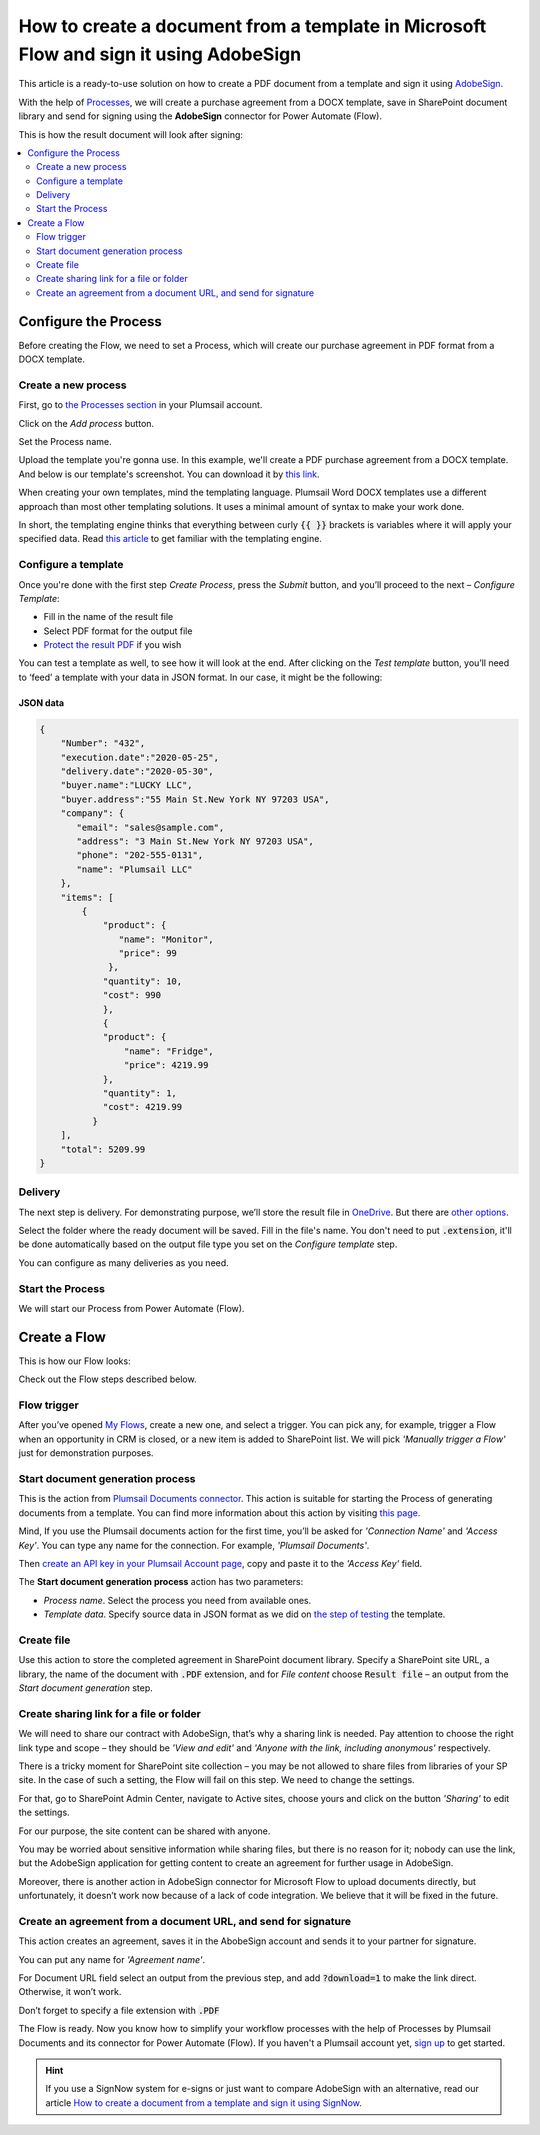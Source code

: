 How to create a document from a template in Microsoft Flow and sign it using AdobeSign
######################################################################################

This article is a ready-to-use solution on how to create a PDF document from a template and sign it using `AdobeSign <https://acrobat.adobe.com/us/en/sign.html>`_.

With the help of `Processes <../../../user-guide/processes/index.html>`_, we will create a purchase agreement from a DOCX template, save in SharePoint document library and send for signing using the **AdobeSign** connector for Power Automate (Flow). 

This is how the result document will look after signing:

.. image:: ../../../_static/img/flow/how-tos/signed_contract.png
    :alt: signed contract

.. contents::
    :local:
    :depth: 2

Configure the Process
~~~~~~~~~~~~~~~~~~~~~

Before creating the Flow, we need to set a Process, which will create our purchase agreement in PDF format from a DOCX template.


Create a new process
--------------------

First, go to `the Processes section <https://account.plumsail.com/documents/processes>`_ in your Plumsail account. 

Click on the *Add process* button.

.. image:: ../../../_static/img/user-guide/processes/how-tos/add-process-button.png
    :alt: add process button

Set the Process name. 

.. image:: ../../../_static/img/flow/how-tos/purchase-agreements-process.png
    :alt: create a new process

Upload the template you're gonna use. In this example, we'll create a PDF purchase agreement from a DOCX template. And below is our template's screenshot. You can download it by `this link <../../../_static/files/flow/how-tos/CONTRACT_TEMPLATE.docx>`_.

.. image:: ../../../_static/img/flow/how-tos/agreement-template.png
    :alt: Agreement DOCX template

When creating your own templates, mind the templating language. Plumsail Word DOCX templates use a different approach than most other templating solutions. It uses a minimal amount of syntax to make your work done.

In short, the templating engine thinks that everything between curly :code:`{{ }}` brackets is variables where it will apply your specified data. 
Read `this article <../../../document-generation/docx/how-it-works.html>`_ to get familiar with the templating engine.

Configure a template
--------------------

Once you're done with the first step *Create Process*, press the *Submit* button, and you’ll proceed to the next – *Configure Template*:

- Fill in the name of the result file
- Select PDF format for the output file
- `Protect the result PDF <../../../user-guide/processes/create-process.html#add-watermark>`_ if you wish


.. image:: ../../../_static/img/flow/how-tos/configure-template-signNow.png
    :alt: Configure template

You can test a template as well, to see how it will look at the end. After clicking on the *Test template* button, you’ll need to ‘feed’ a template with your data in JSON format. In our case, it might be the following:

JSON data
*********

.. code:: json

    {
        "Number": "432",
        "execution.date":"2020-05-25",
        "delivery.date":"2020-05-30",
        "buyer.name":"LUCKY LLC",
        "buyer.address":"55 Main St.New York NY 97203 USA",
        "company": {
           "email": "sales@sample.com",
           "address": "3 Main St.New York NY 97203 USA",
           "phone": "202-555-0131",
           "name": "Plumsail LLC"
        },
        "items": [
            {
                "product": {
                   "name": "Monitor",
                   "price": 99
                 },
                "quantity": 10,
                "cost": 990
                },
                {
                "product": {
                    "name": "Fridge",
                    "price": 4219.99
                },
                "quantity": 1,
                "cost": 4219.99
              }
        ],
        "total": 5209.99
    }


.. image:: ../../../_static/img/flow/how-tos/test-template-sign-now.png
    :alt: test template

Delivery
--------

The next step is delivery. For demonstrating purpose, we’ll store the result file in `OneDrive <../../../user-guide/processes/deliveries/one-drive.html>`_. But there are `other options <../../../user-guide/processes/create-delivery.html#list-of-available-deliveries>`_.

Select the folder where the ready document will be saved. Fill in the file's name. You don't need to put :code:`.extension`, it'll be done automatically based on the output file type you set on the *Configure template* step.

.. image:: ../../../_static/img/flow/how-tos/onedrive-signnow.png
    :alt: onedrive-delivery

You can configure as many deliveries as you need.

Start the Process
-----------------

We will start our Process from Power Automate (Flow). 

Create a Flow
~~~~~~~~~~~~~

This is how our Flow looks:

.. image:: ../../../_static/img/flow/how-tos/Adobe-sign-flow.png
    :alt: Create an agreement and sign with AdobeSign flow

Check out the Flow steps described below.

Flow trigger
------------

After you’ve opened `My Flows <https://emea.flow.microsoft.com/manage/flows>`_, create a new one, and select a trigger. You can pick any, for example, trigger a Flow when an opportunity in CRM is closed, or a new item is added to SharePoint list. We will pick *'Manually trigger a Flow'* just for demonstration purposes.

Start document generation process
---------------------------------

This is the action from `Plumsail Documents connector <../../../getting-started/use-from-flow.html>`_. This action is suitable for starting the Process of generating documents from a template. You can find more information about this action by visiting `this page <../../../flow/actions/document-processing.html#start-document-generation-process>`_.

Mind, If you use the Plumsail documents action for the first time, you’ll be asked for *'Connection Name'* and *'Access Key'*. You can type any name for the connection. For example, *'Plumsail Documents'*.

Then `create an API key in your Plumsail Account page <../../../getting-started/sign-up.html>`_, copy and paste it to the *'Access Key'* field.

The **Start document generation process** action has two parameters:

- *Process name*. Select the process you need from available ones. 
- *Template data*. Specify source data in JSON format as we did on `the step of testing <../../../flow/how-tos/documents/create-a-document-from-template-and-sign-Abobesign-processes.html#json-data>`_ the template. 


.. image:: ../../../_static/img/flow/how-tos/template-data-signnow.png
    :alt: Template data

Create file
-----------

Use this action to store the completed agreement in SharePoint document library. Specify a SharePoint site URL, a library, the name of the document with :code:`.PDF` extension, and for *File content* choose :code:`Result file` – an output from the *Start document generation* step.

.. image:: ../../../_static/img/flow/how-tos/create_file_as.png
    :alt: create_file

Create sharing link for a file or folder
----------------------------------------

We will need to share our contract with AdobeSign, that’s why a sharing link is needed. Pay attention to choose the right link type and scope – they should be *'View and edit'* and *'Anyone with the link, including anonymous'* respectively. 


.. image:: ../../../_static/img/flow/how-tos/create_share_link.png
    :alt: sharing_link

There is a tricky moment for SharePoint site collection – you may be not allowed to share files from libraries of your SP site. In the case of such a setting, the Flow will fail on this step. We need to change the settings.

For that, go to SharePoint Admin Center, navigate to Active sites, choose yours and click on the button *'Sharing'* to edit the settings. 

.. image:: ../../../_static/img/flow/how-tos/sharing_button.png
    :alt: active_sites

For our purpose, the site content can be shared with anyone.

.. image:: ../../../_static/img/flow/how-tos/anyone_can_edit.png
    :alt: Site content can be shared with anyone

You may be worried about sensitive information while sharing files, but there is no reason for it; nobody can use the link, but the AdobeSign application for getting content to create an agreement for further usage in AdobeSign. 

Moreover, there is another action in AdobeSign connector for Microsoft Flow to upload documents directly, but unfortunately, it doesn’t work now because of a lack of code integration. We believe that it will be fixed in the future.

Create an agreement from a document URL, and send for signature
---------------------------------------------------------------

This action creates an agreement, saves it in the AbobeSign account and sends it to your partner for signature. 

You can put any name for *'Agreement name'*. 

For Document URL field select an output from the previous step, and add :code:`?download=1` to make the link direct. Otherwise, it won’t work.

Don’t forget to specify a file extension with :code:`.PDF`

.. image:: ../../../_static/img/flow/how-tos/adobe_sign_action.png
    :alt: adobesign_action

The Flow is ready. Now you know how to simplify your workflow processes with the help of Processes by Plumsail Documents and its connector for Power Automate (Flow). If you haven't a Plumsail account yet, `sign up <https://auth.plumsail.com/Account/Register>`_ to get started.

.. hint:: If you use a SignNow system for e-signs or just want to compare AdobeSign with an alternative, read our article `How to create a document from a template and sign it using SignNow <../../../flow/how-tos/documents/create-document-from-template-and-SignNow-processes.html>`_.


.. |adobe_sign_flow| image:: /_static/img/flow/how-tos/adobe_sign_flow.png
.. |get_content| image:: /_static/img/flow/how-tos/get_content_as.png
.. |create_docx| image:: /_static/img/flow/how-tos/docx_from_template_as.png
.. |convert_to_pdf| image:: /_static/img/flow/how-tos/convert_to_pdf_as.png
.. |adobesign_action| image:: /_static/img/flow/how-tos/adobe_sign_action.png





.. _Microsoft Flow: https://flow.microsoft.com/en-us/
.. _AdobeSign: https://acrobat.adobe.com/us/en/sign.html
.. _Plumsail Documents: https://plumsail.com/documents/
.. _AdobeSign connector: https://docs.microsoft.com/en-us/connectors/adobesign/
.. _My Flows: https://emea.flow.microsoft.com/manage/flows
.. _this page: https://plumsail.com/docs/documents/v1.x/flow/actions/document-processing.html#create-docx-document-from-template
.. _Plumsail Documents connector: https://plumsail.com/actions/documents/
.. _create an API key in your Plumsail Account page: https://plumsail.com/docs/documents/v1.x/getting-started/sign-up.html
.. _Download: https://plumsailonline.sharepoint.com/:w:/s/Anjelika/EWJQZezSnjNJtrX5CkhDZ4oB6yHZ3bsxZfcO3nbYzwqleA?e=0eD1iR
.. _here: https://plumsail.com/docs/documents/v1.x/document-generation/docx/how-it-works.html
.. _DOCX: https://plumsail.com/docs/documents/v1.x/flow/how-tos/documents/create-docx-from-template.html
.. _XLXS: https://plumsail.com/docs/documents/v1.x/flow/how-tos/documents/create-xlsx-from-template.html
.. _HTML: https://plumsail.com/docs/documents/v1.x/flow/how-tos/documents/create-html-from-template.html
.. _TXT: https://plumsail.com/docs/documents/v1.x/flow/how-tos/documents/create-text-from-template.html
.. _Older MS office formats into new ones: https://plumsail.com/docs/documents/v1.x/flow/how-tos/documents/convert-doc-to-docx-xls-to-xlsx-ppt-to-pptx.html
.. _HTML to PDF: https://plumsail.com/docs/documents/v1.x/flow/how-tos/documents/convert-html-to-pdf.html
.. _Email message to PDF: https://plumsail.com/docs/documents/v1.x/flow/how-tos/documents/convert-email-to-pdf.html
.. _sign up for an account: https://account.plumsail.com/
.. _See here: https://plumsail.com/docs/documents/v1.x/flow/how-tos/documents/index.html

